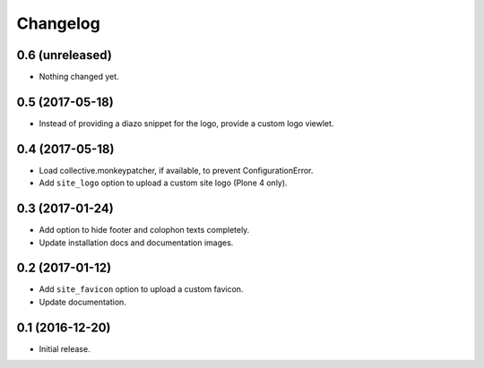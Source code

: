 Changelog
=========


0.6 (unreleased)
----------------

- Nothing changed yet.


0.5 (2017-05-18)
----------------

- Instead of providing a diazo snippet for the logo, provide a custom logo viewlet.


0.4 (2017-05-18)
----------------

- Load collective.monkeypatcher, if available, to prevent ConfigurationError.
- Add ``site_logo`` option to upload a custom site logo (Plone 4 only).


0.3 (2017-01-24)
----------------

- Add option to hide footer and colophon texts completely.
- Update installation docs and documentation images.


0.2 (2017-01-12)
----------------

- Add ``site_favicon`` option to upload a custom favicon.
- Update documentation.


0.1 (2016-12-20)
----------------

- Initial release.
